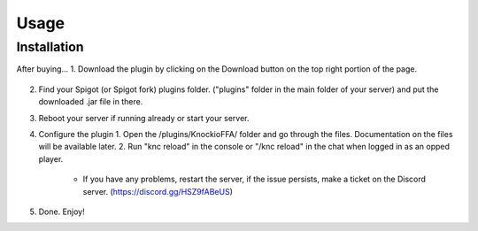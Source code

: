 Usage
=====

.. _installation:

Installation
------------

After buying...
1. Download the plugin by clicking on the Download button on the top right portion of the page.

  .. image:: assets/downloading.png
    :width: 540
    :alt: Downloading

2. Find your Spigot (or Spigot fork) plugins folder. ("plugins" folder in the main folder of your server) and put the downloaded .jar file in there.

3. Reboot your server if running already or start your server.

4. Configure the plugin
   1. Open the /plugins/KnockioFFA/ folder and go through the files. Documentation on the files will be available later.
   2. Run "knc reload" in the console or "/knc reload" in the chat when logged in as an opped player.
     - If you have any problems, restart the server, if the issue persists, make a ticket on the Discord server. (https://discord.gg/HSZ9fABeUS)

5. Done. Enjoy!
